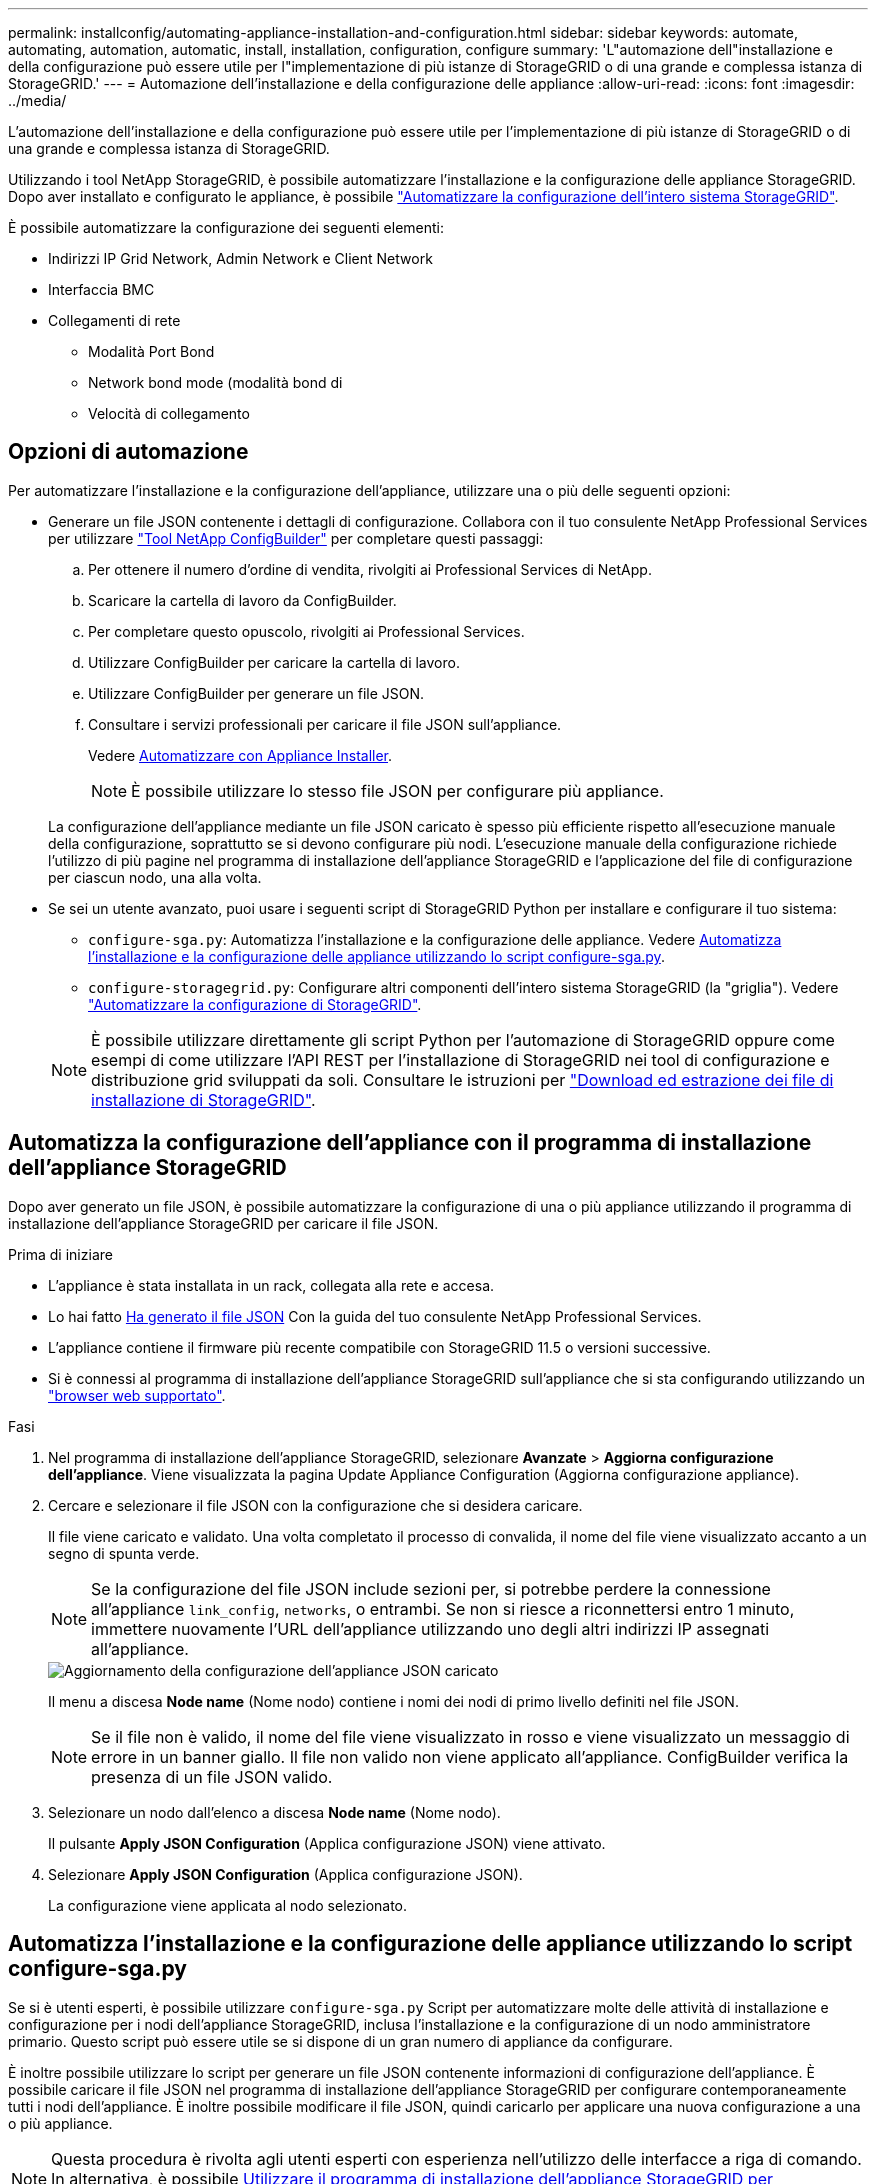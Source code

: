 ---
permalink: installconfig/automating-appliance-installation-and-configuration.html 
sidebar: sidebar 
keywords: automate, automating, automation, automatic, install, installation, configuration, configure 
summary: 'L"automazione dell"installazione e della configurazione può essere utile per l"implementazione di più istanze di StorageGRID o di una grande e complessa istanza di StorageGRID.' 
---
= Automazione dell'installazione e della configurazione delle appliance
:allow-uri-read: 
:icons: font
:imagesdir: ../media/


[role="lead"]
L'automazione dell'installazione e della configurazione può essere utile per l'implementazione di più istanze di StorageGRID o di una grande e complessa istanza di StorageGRID.

Utilizzando i tool NetApp StorageGRID, è possibile automatizzare l'installazione e la configurazione delle appliance StorageGRID. Dopo aver installato e configurato le appliance, è possibile link:automating-configuration-of-storagegrid.html["Automatizzare la configurazione dell'intero sistema StorageGRID"].

È possibile automatizzare la configurazione dei seguenti elementi:

* Indirizzi IP Grid Network, Admin Network e Client Network
* Interfaccia BMC
* Collegamenti di rete
+
** Modalità Port Bond
** Network bond mode (modalità bond di
** Velocità di collegamento






== Opzioni di automazione

Per automatizzare l'installazione e la configurazione dell'appliance, utilizzare una o più delle seguenti opzioni:

* Generare un file JSON contenente i dettagli di configurazione. Collabora con il tuo consulente NetApp Professional Services per utilizzare link:https://configbuilder.netapp.com/index.aspx["Tool NetApp ConfigBuilder"^] per completare questi passaggi:
+
.. Per ottenere il numero d'ordine di vendita, rivolgiti ai Professional Services di NetApp.
.. Scaricare la cartella di lavoro da ConfigBuilder.
.. Per completare questo opuscolo, rivolgiti ai Professional Services.
.. Utilizzare ConfigBuilder per caricare la cartella di lavoro.
.. Utilizzare ConfigBuilder per generare un file JSON.
.. Consultare i servizi professionali per caricare il file JSON sull'appliance.
+
Vedere <<automate-with-appliance-installer,Automatizzare con Appliance Installer>>.

+

NOTE: È possibile utilizzare lo stesso file JSON per configurare più appliance.



+
La configurazione dell'appliance mediante un file JSON caricato è spesso più efficiente rispetto all'esecuzione manuale della configurazione, soprattutto se si devono configurare più nodi. L'esecuzione manuale della configurazione richiede l'utilizzo di più pagine nel programma di installazione dell'appliance StorageGRID e l'applicazione del file di configurazione per ciascun nodo, una alla volta.

* Se sei un utente avanzato, puoi usare i seguenti script di StorageGRID Python per installare e configurare il tuo sistema:
+
** `configure-sga.py`: Automatizza l'installazione e la configurazione delle appliance. Vedere <<automate-with-configure-sga-py-script,Automatizza l'installazione e la configurazione delle appliance utilizzando lo script configure-sga.py>>.
** `configure-storagegrid.py`: Configurare altri componenti dell'intero sistema StorageGRID (la "griglia"). Vedere link:automating-configuration-of-storagegrid.html["Automatizzare la configurazione di StorageGRID"].


+

NOTE: È possibile utilizzare direttamente gli script Python per l'automazione di StorageGRID oppure come esempi di come utilizzare l'API REST per l'installazione di StorageGRID nei tool di configurazione e distribuzione grid sviluppati da soli. Consultare le istruzioni per https://docs.netapp.com/us-en/storagegrid-118/maintain/downloading-and-extracting-storagegrid-installation-files.html["Download ed estrazione dei file di installazione di StorageGRID"^].





== Automatizza la configurazione dell'appliance con il programma di installazione dell'appliance StorageGRID

Dopo aver generato un file JSON, è possibile automatizzare la configurazione di una o più appliance utilizzando il programma di installazione dell'appliance StorageGRID per caricare il file JSON.

.Prima di iniziare
* L'appliance è stata installata in un rack, collegata alla rete e accesa.
* Lo hai fatto <<automation-options,Ha generato il file JSON>> Con la guida del tuo consulente NetApp Professional Services.
* L'appliance contiene il firmware più recente compatibile con StorageGRID 11.5 o versioni successive.
* Si è connessi al programma di installazione dell'appliance StorageGRID sull'appliance che si sta configurando utilizzando un https://docs.netapp.com/us-en/storagegrid-118/admin/web-browser-requirements.html["browser web supportato"^].


.Fasi
. Nel programma di installazione dell'appliance StorageGRID, selezionare *Avanzate* > *Aggiorna configurazione dell'appliance*. Viene visualizzata la pagina Update Appliance Configuration (Aggiorna configurazione appliance).
. Cercare e selezionare il file JSON con la configurazione che si desidera caricare.
+
Il file viene caricato e validato. Una volta completato il processo di convalida, il nome del file viene visualizzato accanto a un segno di spunta verde.

+

NOTE: Se la configurazione del file JSON include sezioni per, si potrebbe perdere la connessione all'appliance `link_config`, `networks`, o entrambi. Se non si riesce a riconnettersi entro 1 minuto, immettere nuovamente l'URL dell'appliance utilizzando uno degli altri indirizzi IP assegnati all'appliance.

+
image::../media/update_appliance_configuration_valid_json.png[Aggiornamento della configurazione dell'appliance JSON caricato]

+
Il menu a discesa *Node name* (Nome nodo) contiene i nomi dei nodi di primo livello definiti nel file JSON.

+

NOTE: Se il file non è valido, il nome del file viene visualizzato in rosso e viene visualizzato un messaggio di errore in un banner giallo. Il file non valido non viene applicato all'appliance. ConfigBuilder verifica la presenza di un file JSON valido.

. Selezionare un nodo dall'elenco a discesa *Node name* (Nome nodo).
+
Il pulsante *Apply JSON Configuration* (Applica configurazione JSON) viene attivato.

. Selezionare *Apply JSON Configuration* (Applica configurazione JSON).
+
La configurazione viene applicata al nodo selezionato.





== Automatizza l'installazione e la configurazione delle appliance utilizzando lo script configure-sga.py

Se si è utenti esperti, è possibile utilizzare `configure-sga.py` Script per automatizzare molte delle attività di installazione e configurazione per i nodi dell'appliance StorageGRID, inclusa l'installazione e la configurazione di un nodo amministratore primario. Questo script può essere utile se si dispone di un gran numero di appliance da configurare.

È inoltre possibile utilizzare lo script per generare un file JSON contenente informazioni di configurazione dell'appliance. È possibile caricare il file JSON nel programma di installazione dell'appliance StorageGRID per configurare contemporaneamente tutti i nodi dell'appliance. È inoltre possibile modificare il file JSON, quindi caricarlo per applicare una nuova configurazione a una o più appliance.


NOTE: Questa procedura è rivolta agli utenti esperti con esperienza nell'utilizzo delle interfacce a riga di comando. In alternativa, è possibile <<automate-with-appliance-installer,Utilizzare il programma di installazione dell'appliance StorageGRID per automatizzare la configurazione>>.

.Prima di iniziare
* L'appliance è stata installata in un rack, collegata alla rete e accesa.
* Lo hai fatto <<automation-options,Ha generato il file JSON>> Con la guida del tuo consulente NetApp Professional Services.
* L'appliance contiene il firmware più recente compatibile con StorageGRID 11.5 o versioni successive.
* È stato configurato l'indirizzo IP della rete di amministrazione per l'appliance.
* È stato scaricato `configure-sga.py` file. Il file viene incluso nell'archivio di installazione oppure è possibile accedervi facendo clic su *Guida* > *script di installazione dell'appliance* nel programma di installazione dell'appliance StorageGRID.


.Fasi
. Accedere alla macchina Linux in uso per eseguire lo script Python.
. Per informazioni generali sulla sintassi dello script e per visualizzare un elenco dei parametri disponibili, immettere quanto segue:
+
[listing]
----
configure-sga.py --help
----
+
Il `configure-sga.py` lo script utilizza cinque sottocomandi:

+
** `advanced` Per interazioni avanzate con appliance StorageGRID, inclusa la configurazione BMC e la creazione di un file JSON contenente la configurazione corrente dell'appliance
** `configure` Per configurare la modalità RAID, il nome del nodo e i parametri di rete
** `install` Per avviare un'installazione StorageGRID
** `monitor` Per il monitoraggio di un'installazione StorageGRID
** `reboot` per riavviare l'appliance
+
Se si immette un argomento di sottocomando (avanzato, configure, install, monitoring o reboot) seguito da `--help` opzione otterrai un testo della guida diverso che fornisce maggiori dettagli sulle opzioni disponibili all'interno del sottocomando: +
`configure-sga.py _subcommand_ --help`

+
Se lo desideri <<back-up-appliance-config,Eseguire il backup della configurazione dell'appliance in un file JSON>>, assicurarsi che i nomi dei nodi seguano i seguenti requisiti:

+
*** Ogni nome di nodo è univoco se si desidera configurare automaticamente tutti i nodi dell'appliance utilizzando un file JSON.
*** Deve essere un nome host valido contenente almeno 1 e non più di 32 caratteri.
*** Può utilizzare lettere, numeri e trattini.
*** Impossibile iniziare o terminare con un trattino.
*** Non può contenere solo numeri.




. Per applicare la configurazione dal file JSON all'appliance, immettere la seguente voce, dove `_SGA-INSTALL-IP_` È l'indirizzo IP della rete di amministrazione dell'appliance, `_json-file-name_` È il nome del file JSON, e. `_node-name-inside-json-file_` è il nome del nodo con la configurazione applicata: +
`configure-sga.py advanced --restore-file _json-file-name_ --restore-node _node-name-inside-json-file_ _SGA-INSTALL-IP_`
. Per confermare la configurazione corrente del nodo appliance, immettere la seguente posizione `_SGA-INSTALL-IP_` È l'indirizzo IP della rete amministrativa dell'appliance: +
`configure-sga.py configure _SGA-INSTALL-IP_`
+
I risultati mostrano le informazioni IP correnti per l'appliance, inclusi l'indirizzo IP del nodo di amministrazione principale e le informazioni sulle reti Admin, Grid e Client.

+
[listing]
----
Connecting to +https://10.224.2.30:8443+ (Checking version and connectivity.)
2021/02/25 16:25:11: Performing GET on /api/versions... Received 200
2021/02/25 16:25:11: Performing GET on /api/v2/system-info... Received 200
2021/02/25 16:25:11: Performing GET on /api/v2/admin-connection... Received 200
2021/02/25 16:25:11: Performing GET on /api/v2/link-config... Received 200
2021/02/25 16:25:11: Performing GET on /api/v2/networks... Received 200
2021/02/25 16:25:11: Performing GET on /api/v2/system-config... Received 200

  StorageGRID Appliance
    Name:        LAB-SGA-2-30
    Node type:   storage

  StorageGRID primary Admin Node
    IP:        172.16.1.170
    State:     unknown
    Message:   Initializing...
    Version:   Unknown

  Network Link Configuration
    Link Status
          Link      State      Speed (Gbps)
          ----      -----      -----
          1         Up         10
          2         Up         10
          3         Up         10
          4         Up         10
          5         Up         1
          6         Down       N/A

    Link Settings
        Port bond mode:      FIXED
        Link speed:          10GBE

        Grid Network:        ENABLED
            Bonding mode:    active-backup
            VLAN:            novlan
            MAC Addresses:   00:a0:98:59:8e:8a  00:a0:98:59:8e:82

        Admin Network:       ENABLED
            Bonding mode:    no-bond
            MAC Addresses:   00:80:e5:29:70:f4

        Client Network:      ENABLED
            Bonding mode:    active-backup
            VLAN:            novlan
            MAC Addresses:   00:a0:98:59:8e:89  00:a0:98:59:8e:81

  Grid Network
    CIDR:      172.16.2.30/21 (Static)
    MAC:       00:A0:98:59:8E:8A
    Gateway:   172.16.0.1
    Subnets:   172.17.0.0/21
               172.18.0.0/21
               192.168.0.0/21
    MTU:       1500

  Admin Network
    CIDR:      10.224.2.30/21 (Static)
    MAC:       00:80:E5:29:70:F4
    Gateway:   10.224.0.1
    Subnets:   10.0.0.0/8
               172.19.0.0/16
               172.21.0.0/16
    MTU:       1500

  Client Network
    CIDR:      47.47.2.30/21 (Static)
    MAC:       00:A0:98:59:8E:89
    Gateway:   47.47.0.1
    MTU:       2000

##############################################################
#####   If you are satisfied with this configuration,    #####
##### execute the script with the "install" sub-command. #####
##############################################################
----
. Per modificare i valori della configurazione corrente, utilizzare `configure` sottocomando per aggiornarli. Ad esempio, se si desidera modificare l'indirizzo IP utilizzato dall'appliance per la connessione al nodo di amministrazione primario in `172.16.2.99`, immettere quanto segue:
+
`configure-sga.py configure --admin-ip 172.16.2.99 _SGA-INSTALL-IP_`

. [[backup-appliance-config]] se si desidera eseguire il backup della configurazione dell'appliance in un file JSON, utilizzare le opzioni avanzate e. `backup-file` sottocomandi. Ad esempio, se si desidera eseguire il backup della configurazione di un appliance con indirizzo IP `_SGA-INSTALL-IP_` in un file denominato `appliance-SG1000.json`, immettere quanto segue: +
`configure-sga.py advanced --backup-file appliance-SG1000.json _SGA-INSTALL-IP_`
+
Il file JSON contenente le informazioni di configurazione viene scritto nella stessa directory da cui è stato eseguito lo script.

+

CAUTION: Verificare che il nome del nodo di livello superiore nel file JSON generato corrisponda al nome dell'appliance. Non apportare modifiche a questo file a meno che non si disponga di una conoscenza approfondita delle API di StorageGRID.

. Quando si è soddisfatti della configurazione dell'appliance, utilizzare `install` e. `monitor` sottocomandi per installare l'appliance: +
`configure-sga.py install --monitor _SGA-INSTALL-IP_`
. Se si desidera riavviare l'appliance, immettere quanto segue: +
`configure-sga.py reboot _SGA-INSTALL-IP_`

